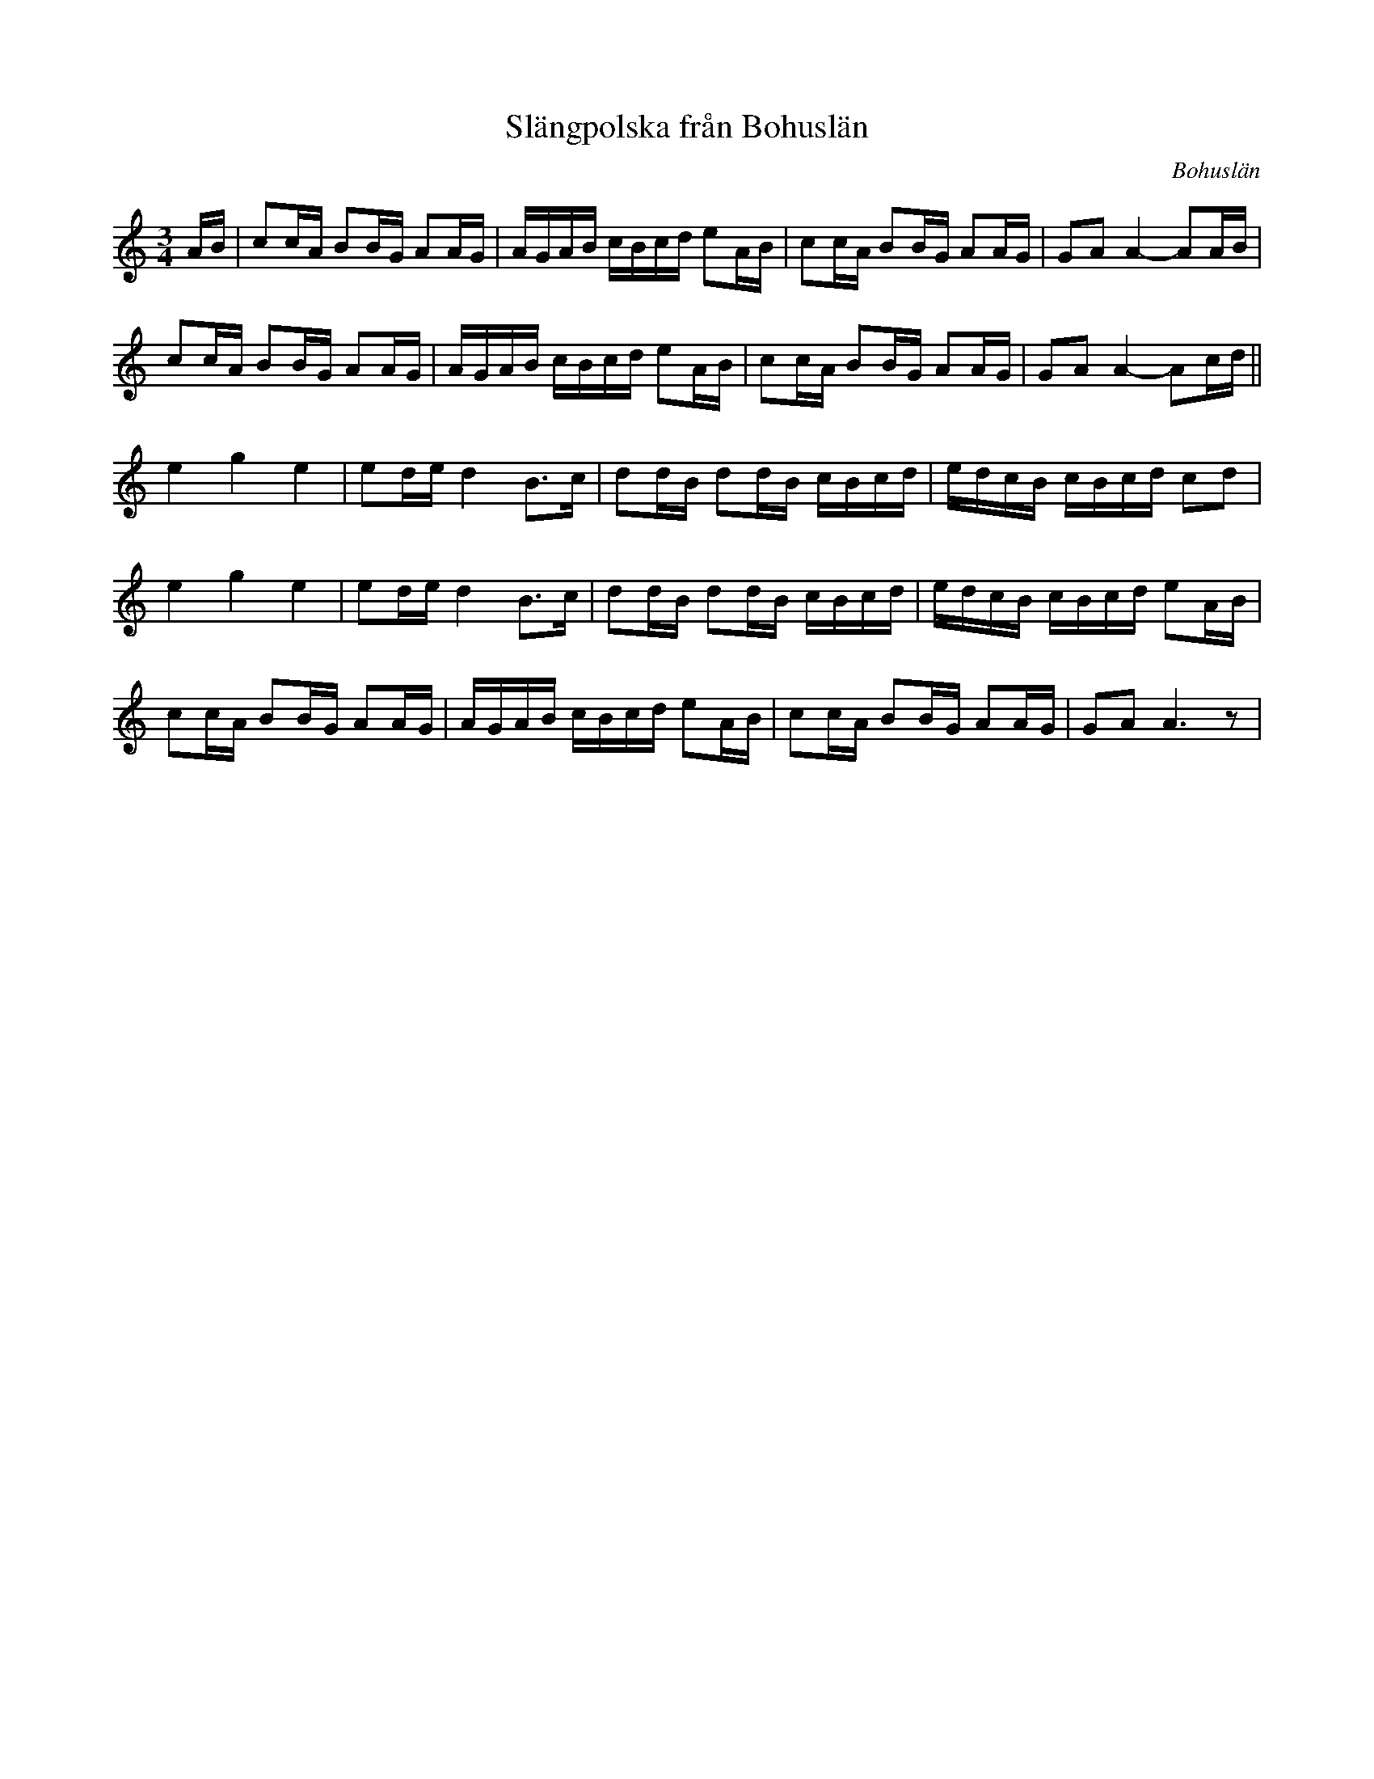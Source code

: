 %%abc-charset utf-8

X:1
T: Slängpolska från Bohuslän
S: efter Karen Myers (#2011) uppteckning efter [[!Urban Johansson]]
R: Slängpolska
B:Jämför FMK - katalog M113a bild 5 (andra t.v.)
N:Se även +
Z: Nils L, 2008-12-22
O: Bohuslän
L: 1/16
M: 3/4
K: Am
AB | c2cA B2BG A2AG | AGAB cBcd e2AB | c2cA B2BG A2AG | G2A2 A4- A2AB |
     c2cA B2BG A2AG | AGAB cBcd e2AB | c2cA B2BG A2AG | G2A2 A4- A2cd ||
     e4   g4   e4   | e2de d4  B2>c2 | d2dB d2dB cBcd | edcB cBcd c2d2 | 
     e4   g4   e4   | e2de d4  B2>c2 | d2dB d2dB cBcd | edcB cBcd e2AB | 
     c2cA B2BG A2AG | AGAB cBcd e2AB | c2cA B2BG A2AG | G2A2 A6z2 |

